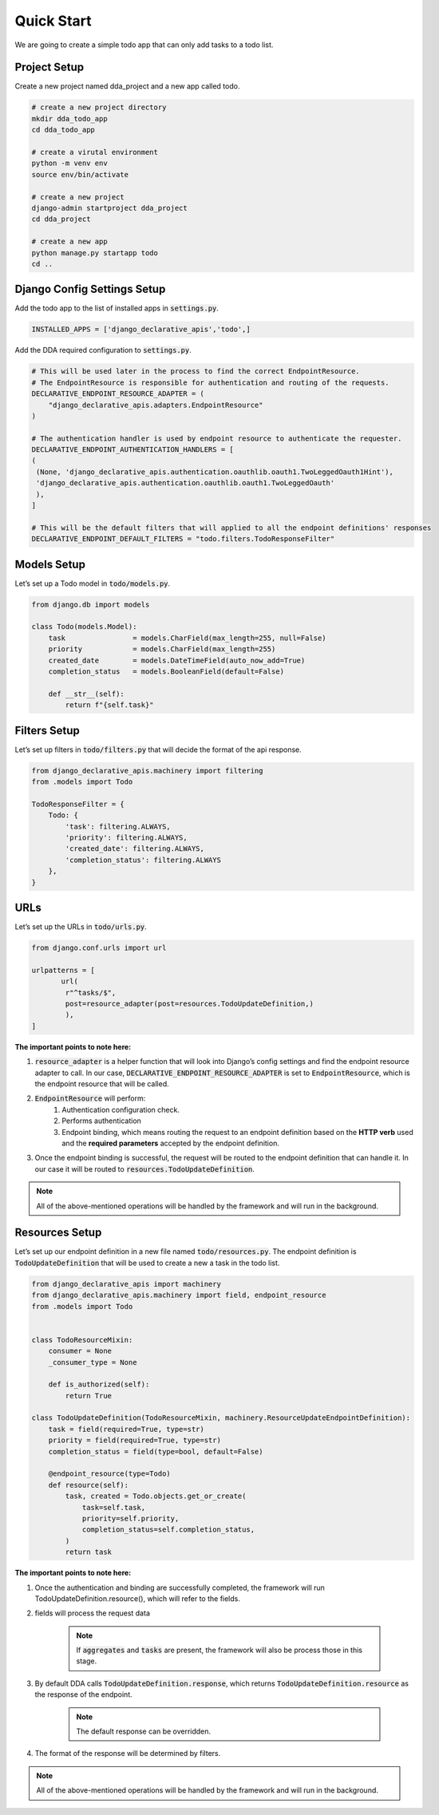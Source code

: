 Quick Start
===========
We are going to create a simple todo app that can only add tasks to a todo list.

Project Setup
--------------
Create a new project named dda_project and a new app called todo.

.. code-block::

    # create a new project directory
    mkdir dda_todo_app
    cd dda_todo_app

    # create a virutal environment
    python -m venv env
    source env/bin/activate

    # create a new project
    django-admin startproject dda_project
    cd dda_project

    # create a new app
    python manage.py startapp todo
    cd ..


Django Config Settings Setup
------------------------------
Add the todo app to the list of installed apps in :code:`settings.py`.

.. code-block::

    INSTALLED_APPS = ['django_declarative_apis','todo',]

Add the DDA required configuration to :code:`settings.py`.

.. code-block::

    # This will be used later in the process to find the correct EndpointResource.
    # The EndpointResource is responsible for authentication and routing of the requests.
    DECLARATIVE_ENDPOINT_RESOURCE_ADAPTER = (
        "django_declarative_apis.adapters.EndpointResource"
    )

    # The authentication handler is used by endpoint resource to authenticate the requester.
    DECLARATIVE_ENDPOINT_AUTHENTICATION_HANDLERS = [
    (
     (None, 'django_declarative_apis.authentication.oauthlib.oauth1.TwoLeggedOauth1Hint'),
     'django_declarative_apis.authentication.oauthlib.oauth1.TwoLeggedOauth'
     ),
    ]

    # This will be the default filters that will applied to all the endpoint definitions' responses
    DECLARATIVE_ENDPOINT_DEFAULT_FILTERS = "todo.filters.TodoResponseFilter"



Models Setup
-------------
Let’s set up a Todo model in :code:`todo/models.py`.

.. code-block::

    from django.db import models

    class Todo(models.Model):
        task                = models.CharField(max_length=255, null=False)
        priority            = models.CharField(max_length=255)
        created_date        = models.DateTimeField(auto_now_add=True)
        completion_status   = models.BooleanField(default=False)

        def __str__(self):
            return f"{self.task}"



Filters Setup
---------------

Let’s set up filters in :code:`todo/filters.py` that will decide the format of the api response.

.. code-block::

    from django_declarative_apis.machinery import filtering
    from .models import Todo

    TodoResponseFilter = {
        Todo: {
            'task': filtering.ALWAYS,
            'priority': filtering.ALWAYS,
            'created_date': filtering.ALWAYS,
            'completion_status': filtering.ALWAYS
        },
    }



URLs
------
Let’s set up the URLs in :code:`todo/urls.py`.

.. code-block::

    from django.conf.urls import url

    urlpatterns = [
           url(
            r"^tasks/$",
            post=resource_adapter(post=resources.TodoUpdateDefinition,)
            ),
    ]

**The important points to note here:**

1. :code:`resource_adapter` is a helper function that will look into Django’s config settings and find the endpoint resource adapter to call. In our case, :code:`DECLARATIVE_ENDPOINT_RESOURCE_ADAPTER` is set to :code:`EndpointResource`, which is the endpoint resource that will be called.

2. :code:`EndpointResource` will perform:
    1. Authentication configuration check.
    2. Performs authentication
    3. Endpoint binding, which means routing the request to an endpoint definition based on the **HTTP verb** used and the **required parameters** accepted by the endpoint definition.

3. Once the endpoint binding is successful, the request will be routed to the endpoint definition that can handle it. In our case it will be routed to :code:`resources.TodoUpdateDefinition`.

.. note::
    All of the above-mentioned operations will be handled by the framework and will run in the background.


Resources Setup
----------------
Let’s set up our endpoint definition in a new file named :code:`todo/resources.py`. The endpoint definition is :code:`TodoUpdateDefinition` that will be used to create a new a task in the todo list.

.. code-block::

    from django_declarative_apis import machinery
    from django_declarative_apis.machinery import field, endpoint_resource
    from .models import Todo


    class TodoResourceMixin:
        consumer = None
        _consumer_type = None

        def is_authorized(self):
            return True

    class TodoUpdateDefinition(TodoResourceMixin, machinery.ResourceUpdateEndpointDefinition):
        task = field(required=True, type=str)
        priority = field(required=True, type=str)
        completion_status = field(type=bool, default=False)

        @endpoint_resource(type=Todo)
        def resource(self):
            task, created = Todo.objects.get_or_create(
                task=self.task,
                priority=self.priority,
                completion_status=self.completion_status,
            )
            return task

**The important points to note here:**

1. Once the authentication and binding are successfully completed, the framework will run TodoUpdateDefinition.resource(), which will refer to the fields.

2. fields will process the request data

    .. note::
        If :code:`aggregates` and :code:`tasks` are present, the framework will also be process those in this stage.

3. By default DDA calls :code:`TodoUpdateDefinition.response`, which returns :code:`TodoUpdateDefinition.resource` as the response of the endpoint.

    .. note::
        The default response can be overridden.


4. The format of the response will be determined by filters.


.. note::
    All of the above-mentioned operations will be handled by the framework and will run in the background.
